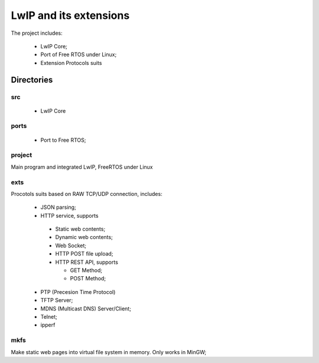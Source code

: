 ========================
LwIP and its extensions
========================

The project includes:

 * LwIP Core;
 * Port of Free RTOS under Linux;
 * Extension Protocols suits


------------
Directories
------------

^^^^
src
^^^^

 * LwIP Core


^^^^^^
ports
^^^^^^

 * Port to Free RTOS;
 

^^^^^^^^
project
^^^^^^^^
 
Main program and integrated LwIP, FreeRTOS under Linux



^^^^^
exts
^^^^^

Procotols suits based on RAW TCP/UDP connection, includes:

 * JSON parsing;

 * HTTP service, supports

  - Static web contents;
  - Dynamic web contents;
  - Web Socket;
  - HTTP POST file upload;
  - HTTP REST API, supports
  
    - GET Method;
    - POST Method;
     
 * PTP (Precesion Time Protocol)
 * TFTP Server;
 * MDNS (Multicast DNS) Server/Client;
 * Telnet;
 * ipperf
 

^^^^^
mkfs
^^^^^

Make static web pages into virtual file system in memory.
Only works in MinGW;


  